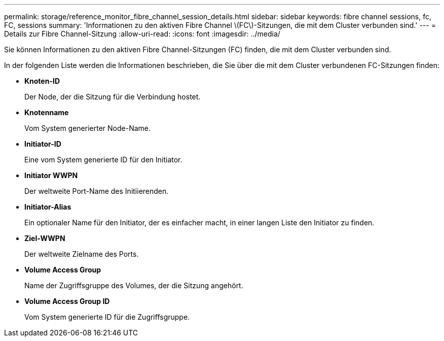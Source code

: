---
permalink: storage/reference_monitor_fibre_channel_session_details.html 
sidebar: sidebar 
keywords: fibre channel sessions, fc, FC, sessions 
summary: 'Informationen zu den aktiven Fibre Channel \(FC\)-Sitzungen, die mit dem Cluster verbunden sind.' 
---
= Details zur Fibre Channel-Sitzung
:allow-uri-read: 
:icons: font
:imagesdir: ../media/


[role="lead"]
Sie können Informationen zu den aktiven Fibre Channel-Sitzungen (FC) finden, die mit dem Cluster verbunden sind.

In der folgenden Liste werden die Informationen beschrieben, die Sie über die mit dem Cluster verbundenen FC-Sitzungen finden:

* *Knoten-ID*
+
Der Node, der die Sitzung für die Verbindung hostet.

* *Knotenname*
+
Vom System generierter Node-Name.

* *Initiator-ID*
+
Eine vom System generierte ID für den Initiator.

* *Initiator WWPN*
+
Der weltweite Port-Name des Initiierenden.

* *Initiator-Alias*
+
Ein optionaler Name für den Initiator, der es einfacher macht, in einer langen Liste den Initiator zu finden.

* *Ziel-WWPN*
+
Der weltweite Zielname des Ports.

* *Volume Access Group*
+
Name der Zugriffsgruppe des Volumes, der die Sitzung angehört.

* *Volume Access Group ID*
+
Vom System generierte ID für die Zugriffsgruppe.


